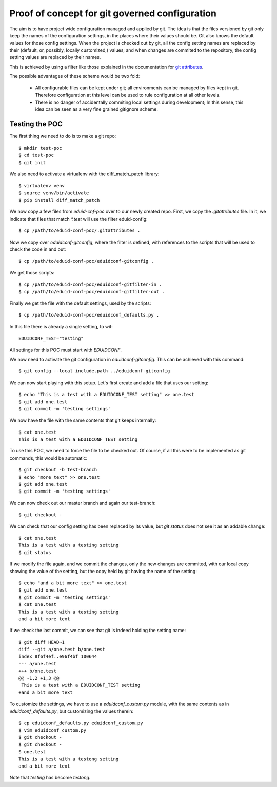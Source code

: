 
Proof of concept for git governed configuration
+++++++++++++++++++++++++++++++++++++++++++++++

The aim is to have project wide configuration managed and applied by git. The
idea is that the files versioned by git only keep the names of the
configuration settings, in the places where their values should be. Git
also knows the default values for those config settings. When the project is
checked out by git, all the config setting names are replaced by their
(default, or, possibly, locally customized,) values; and when changes are
commited to the repository, the config setting values are replaced by their
names.

This is achieved by using a filter like those explained in the documentation
for `git attributes <https://git-scm.com/book/en/v2/Customizing-Git-Git-Attributes#_keyword_expansion>`_.

The possible advantages of these scheme would be two fold:

 * All configurable files can be kept under git; all environments can be
   managed by files kept in git. Therefore configuration at this level can be
   used to rule configuration at all other levels.
 * There is no danger of accidentally commiting local settings during
   development; In this sense, this idea can be seen as a very fine grained
   gitignore scheme.

Testing the POC
---------------

The first thing we need to do is to make a git repo::

    $ mkdir test-poc
    $ cd test-poc
    $ git init

We also need to activate a virtualenv with the diff_match_patch library::

    $ virtualenv venv
    $ source venv/bin/activate
    $ pip install diff_match_patch

We now copy a few files from `eduid-cnf-poc` over to our newly created repo.
First, we copy the `.gitattributes` file. In it, we indicate that files that
match `*.test` will use the filter eduid-config::

    $ cp /path/to/eduid-conf-poc/.gitattributes .

Now we copy over `eduidconf-gitconfig`, where the filter is defined, with
references to the scripts that will be used to check the code in and out::

    $ cp /path/to/eduid-conf-poc/eduidconf-gitconfig .

We get those scripts::

    $ cp /path/to/eduid-conf-poc/eduidconf-gitfilter-in .
    $ cp /path/to/eduid-conf-poc/eduidconf-gitfilter-out .

Finally we get the file with the default settings, used by the scripts::

    $ cp /path/to/eduid-conf-poc/eduidconf_defaults.py .

In this file there is already a single setting, to wit::

    EDUIDCONF_TEST="testing"

All settings for this POC must start with `EDUIDCONF`.

We now need to activate the git configuration in `eduidconf-gitconfig`. This
can be achieved with this command::

    $ git config --local include.path ../eduidconf-gitconfig

We can now start playing with this setup. Let's first create and add a file
that uses our setting::

    $ echo "This is a test with a EDUIDCONF_TEST setting" >> one.test
    $ git add one.test
    $ git commit -m 'testing settings'

We now have the file with the same contents that git keeps internally::

    $ cat one.test
    This is a test with a EDUIDCONF_TEST setting

To use this POC, we need to force the file to be checked out. Of course, if all
this were to be implemented as git commands, this would be automatic::

    $ git checkout -b test-branch
    $ echo "more text" >> one.test
    $ git add one.test
    $ git commit -m 'testing settings'

We can now check out our master branch and again our test-branch::

    $ git checkout -

We can check that our config setting has been replaced by its value, but `git
status` does not see it as an addable change::

    $ cat one.test
    This is a test with a testing setting
    $ git status

If we modify the file again, and we commit the changes, only the new changes
are commited, with our local copy showing the value of the setting, but the
copy held by git having the name of the setting::

    $ echo "and a bit more text" >> one.test
    $ git add one.test
    $ git commit -m 'testing settings'
    $ cat one.test
    This is a test with a testing setting
    and a bit more text

If we check the last commit, we can see that git is indeed holding the setting
name::

    $ git diff HEAD~1
    diff --git a/one.test b/one.test
    index 8f6f4ef..e96f4bf 100644
    --- a/one.test
    +++ b/one.test
    @@ -1,2 +1,3 @@
     This is a test with a EDUIDCONF_TEST setting
    +and a bit more text

To customize the settings, we have to use a `eduidconf_custom.py` module, with
the same contents as in `eduidconf_defaults.py`, but customizing the values
therein::

    $ cp eduidconf_defaults.py eduidconf_custom.py
    $ vim eduidconf_custom.py
    $ git checkout -
    $ git checkout -
    S one.test
    This is a test with a testong setting
    and a bit more text

Note that `testing` has become `testong`.
